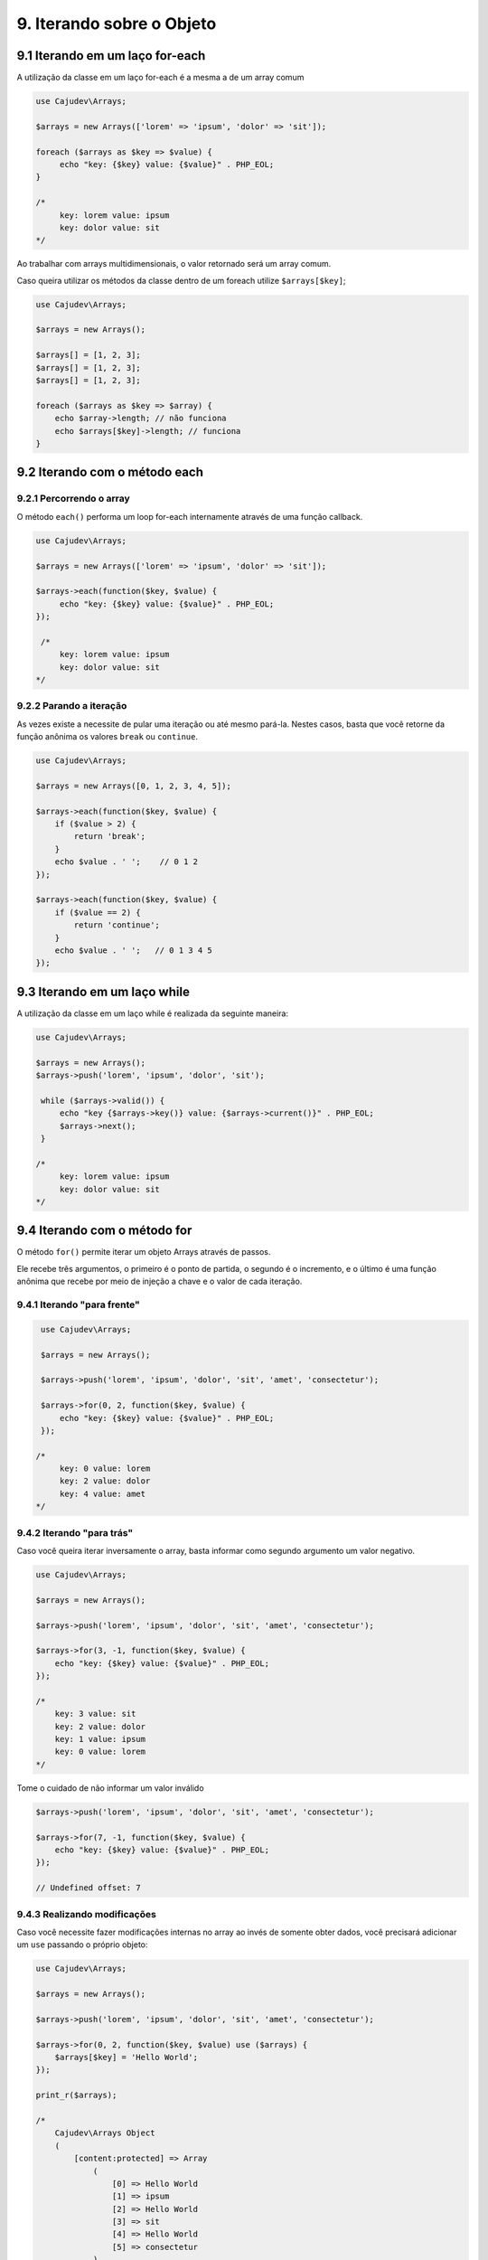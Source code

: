 ==========================
9. Iterando sobre o Objeto
==========================

9.1 Iterando em um laço for-each
--------------------------------

A utilização da classe em um laço for-each é a mesma a de um array comum

.. code:: php

   use Cajudev\Arrays;

   $arrays = new Arrays(['lorem' => 'ipsum', 'dolor' => 'sit']);

   foreach ($arrays as $key => $value) {
        echo "key: {$key} value: {$value}" . PHP_EOL;
   }

   /*
        key: lorem value: ipsum
        key: dolor value: sit
   */

Ao trabalhar com arrays multidimensionais, o valor retornado será um array comum.

Caso queira utilizar os métodos da classe dentro de um foreach utilize ``$arrays[$key]``;

.. code:: php
   
   use Cajudev\Arrays;

   $arrays = new Arrays();

   $arrays[] = [1, 2, 3];
   $arrays[] = [1, 2, 3];
   $arrays[] = [1, 2, 3];

   foreach ($arrays as $key => $array) {
       echo $array->length; // não funciona
       echo $arrays[$key]->length; // funciona
   }

9.2 Iterando com o método each
-------------------------------

9.2.1 Percorrendo o array
.........................

O método ``each()`` performa um loop for-each internamente através de uma função callback.

.. code:: php

   use Cajudev\Arrays;

   $arrays = new Arrays(['lorem' => 'ipsum', 'dolor' => 'sit']);

   $arrays->each(function($key, $value) {
        echo "key: {$key} value: {$value}" . PHP_EOL;
   });

    /*
        key: lorem value: ipsum
        key: dolor value: sit
   */
   
9.2.2 Parando a iteração
........................

As vezes existe a necessite de pular uma iteração ou até mesmo pará-la.
Nestes casos, basta que você retorne da função anônima os valores ``break`` ou ``continue``.

.. code:: php

    use Cajudev\Arrays;

    $arrays = new Arrays([0, 1, 2, 3, 4, 5]);

    $arrays->each(function($key, $value) {
        if ($value > 2) {
            return 'break';
        }
        echo $value . ' ';    // 0 1 2
    });

    $arrays->each(function($key, $value) {
        if ($value == 2) {
            return 'continue';
        }
        echo $value . ' ';   // 0 1 3 4 5
    });

9.3 Iterando em um laço while
--------------------------------

A utilização da classe em um laço while é realizada da seguinte maneira:

.. code:: php

   use Cajudev\Arrays;

   $arrays = new Arrays();
   $arrays->push('lorem', 'ipsum', 'dolor', 'sit');

    while ($arrays->valid()) {
        echo "key {$arrays->key()} value: {$arrays->current()}" . PHP_EOL;
        $arrays->next();
    }

   /*
        key: lorem value: ipsum
        key: dolor value: sit
   */   

9.4 Iterando com o método for
-----------------------------

O método ``for()`` permite iterar um objeto Arrays através de passos.

Ele recebe três argumentos, o primeiro é o ponto de partida, o segundo é o 
incremento, e o último é uma função anônima que recebe por meio de injeção a chave e
o valor de cada iteração.

9.4.1 Iterando "para frente"
............................

.. code:: php

    use Cajudev\Arrays;

    $arrays = new Arrays();

    $arrays->push('lorem', 'ipsum', 'dolor', 'sit', 'amet', 'consectetur');

    $arrays->for(0, 2, function($key, $value) {
        echo "key: {$key} value: {$value}" . PHP_EOL;
    });

   /*
        key: 0 value: lorem
        key: 2 value: dolor
        key: 4 value: amet
   */

9.4.2 Iterando "para trás"
..........................

Caso você queira iterar inversamente o array, basta informar como
segundo argumento um valor negativo.

.. code:: php

    use Cajudev\Arrays;

    $arrays = new Arrays();

    $arrays->push('lorem', 'ipsum', 'dolor', 'sit', 'amet', 'consectetur');

    $arrays->for(3, -1, function($key, $value) {
        echo "key: {$key} value: {$value}" . PHP_EOL;
    });

    /*
        key: 3 value: sit
        key: 2 value: dolor
        key: 1 value: ipsum
        key: 0 value: lorem
    */   

Tome o cuidado de não informar um valor inválido

.. code:: php

    $arrays->push('lorem', 'ipsum', 'dolor', 'sit', 'amet', 'consectetur');

    $arrays->for(7, -1, function($key, $value) {
        echo "key: {$key} value: {$value}" . PHP_EOL;
    });

    // Undefined offset: 7

9.4.3 Realizando modificações
.............................

Caso você necessite fazer modificações internas no array ao invés de somente obter dados,
você precisará adicionar um ``use`` passando o próprio objeto:

.. code:: php

    use Cajudev\Arrays;

    $arrays = new Arrays();

    $arrays->push('lorem', 'ipsum', 'dolor', 'sit', 'amet', 'consectetur');

    $arrays->for(0, 2, function($key, $value) use ($arrays) {
        $arrays[$key] = 'Hello World';
    });

    print_r($arrays);

    /*
        Cajudev\Arrays Object
        (
            [content:protected] => Array
                (
                    [0] => Hello World
                    [1] => ipsum
                    [2] => Hello World
                    [3] => sit
                    [4] => Hello World
                    [5] => consectetur
                )
                
            [length:Cajudev\Arrays:protected] => 
        )
    */

9.4.4 Parando a iteração
........................

As vezes existe a necessite de pular uma iteração ou até mesmo pará-la.
Nestes casos, basta que você retorne da função anônima os valores ``break`` ou ``continue``.

.. code:: php

    use Cajudev\Arrays;

    $arrays = new Arrays([0, 1, 2, 3, 4, 5]);

    $arrays->for(0, 1, function($key, $value) {
        if ($value > 2) {
            return 'break';
        }
        echo $value . ' ';    // 0 1 2
    });

    $arrays->for(0, 1, function($key, $value) {
        if ($value == 2) {
            return 'continue';
        }
        echo $value . ' ';   // 0 1 3 4 5
    });

9.4.5 Exemplo de utilização
...........................

Dado um certo array com números de 0 a 100, como você faria para obter todos os
números pares maiores ou iguais a 70? Utilizando o método ``for()``, essa tarefa é muito simples.

.. code:: php

    use Cajudev\Arrays;

    $arrays = new Arrays(
        0, 1, 2, 3, 4, 5, 6, 7, 8, 9, 10, 11, 12, 13, 14,
        15, 16, 17, 18, 19, 20, 21, 22, 23, 24, 25, 26, 27,
        28, 29, 30, 31, 32, 33, 34, 35, 36, 37, 38, 39, 40,
        41, 42, 43, 44, 45, 46, 47, 48, 49, 50, 51, 52, 53,
        54, 55, 56, 57, 58, 59, 60, 61, 62, 63, 64, 65, 66,
        67, 68, 69, 70, 71, 72, 73, 74, 75, 76, 77, 78, 79,
        80, 81, 82, 83, 84, 85, 86, 87, 88, 89, 90, 91, 92,
        93, 94, 95, 96, 97, 98, 99, 100
    );

    $arrays->for(70, 2, function($key, $value) {
        echo $value . ', ';
    });

    // 70, 72, 74, 76, 78, 80, 82, 84, 86, 88, 90, 92, 94, 96, 98, 100,

.. warning::

    Diferentemente do foreach, o retorno de cada iteração será também, um objeto Arrays
    munido de todas as suas funcionalidades (quando o retorno for um array).